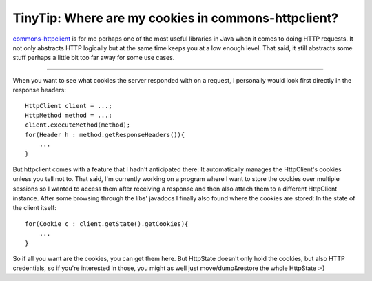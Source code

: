 TinyTip: Where are my cookies in commons-httpclient?
####################################################

`commons-httpclient <http://hc.apache.org/httpclient-3.x/>`_ is for me perhaps one of the most useful libraries in Java when it comes to doing HTTP requests. It not only abstracts HTTP logically but at the same time keeps you at a low enough level. That said, it still abstracts some stuff perhaps a little bit too far away for some use cases. 

-------------------------------

When you want to see what cookies the server responded with on a request, I personally would look first directly in the response headers::
    
    HttpClient client = ...;
    HttpMethod method = ...;
    client.executeMethod(method);
    for(Header h : method.getResponseHeaders()){
        ...
    }
    
But httpclient comes with a feature that I hadn't anticipated there: It automatically manages the HttpClient's cookies unless you tell not to. That said, I'm currently working on a program where I want to store the cookies over multiple sessions so I wanted to access them after receiving a response and then also attach them to a different HttpClient instance. After some browsing through the libs' javadocs I finally also found where the cookies are stored: In the state of the client itself::
    
    for(Cookie c : client.getState().getCookies){
        ...
    }

So if all you want are the cookies, you can get them here. But HttpState doesn't only hold the cookies, but also HTTP credentials, so if you're interested in those, you might as well just move/dump&restore the whole HttpState :-)